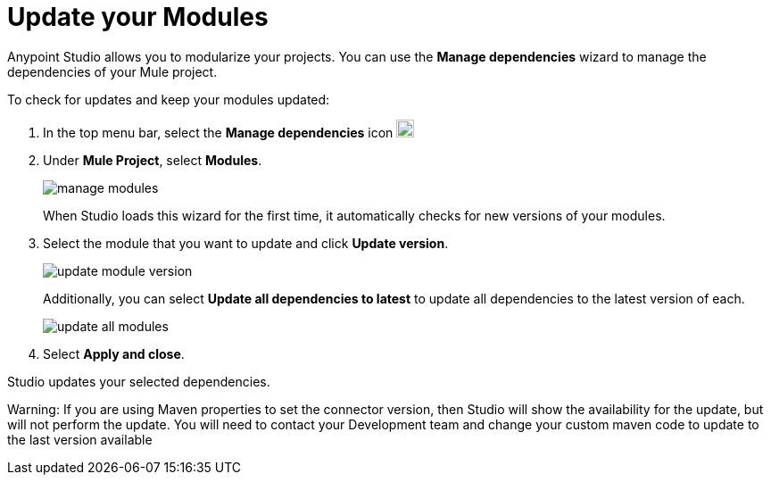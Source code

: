 = Update your Modules

Anypoint Studio allows you to modularize your projects. You can use the *Manage dependencies* wizard to manage the dependencies of your Mule project.

To check for updates and keep your modules updated:

. In the top menu bar, select the *Manage dependencies* icon image:manage-dependencies.png[20,20]
. Under *Mule Project*, select *Modules*.
+
image::manage-modules.png[]
+
When Studio loads this wizard for the first time, it automatically checks for new versions of your modules.
. Select the module that you want to update and click *Update version*.
+
image::update-module-version.png[]
+
Additionally, you can select *Update all dependencies to latest* to update all dependencies to the latest version of each.
+
image::update-all-modules.png[]
. Select *Apply and close*.

Studio updates your selected dependencies.

Warning: If you are using Maven properties to set the connector version, then Studio will show the availability for the update, but will not perform the update. You will need to contact your Development team and change your custom maven code to update to the last version available

